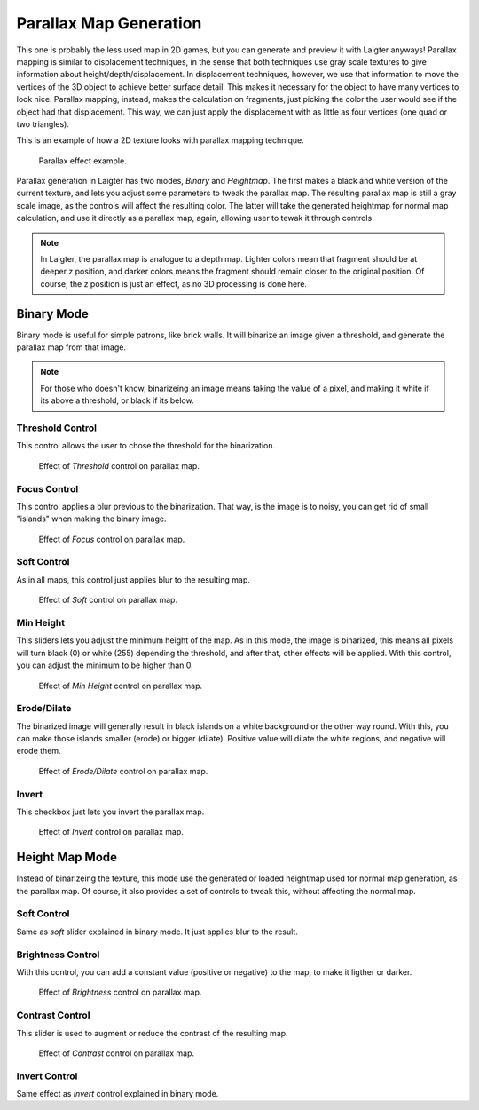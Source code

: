 Parallax Map Generation
=======================

This one is probably the less used map in 2D games, but you can generate and preview
it with Laigter anyways! Parallax mapping is similar to displacement techniques, in
the sense that both techniques use gray scale textures to give information about
height/depth/displacement. In displacement techniques, however, we use that
information to move the vertices of the 3D object to achieve better surface detail.
This makes it necessary for the object to have many vertices to look nice.
Parallax mapping, instead, makes the calculation on fragments, just picking the color
the user would see if the object had that displacement. This way, we can just apply
the displacement with as little as four vertices (one quad or two triangles).

This is an example of how a 2D texture looks with parallax mapping technique.

.. figure:: img/example-parallax.gif

   Parallax effect example.

Parallax generation in Laigter has two modes, *Binary* and *Heightmap*. The first
makes a black and white version of the current texture, and lets you adjust some
parameters to tweak the parallax map. The resulting parallax map is still a
gray scale image, as the controls will affect the resulting color. The latter will
take the generated heightmap for normal map calculation, and use it directly as a
parallax map, again, allowing user to tewak it through controls.

.. note::
   In Laigter, the parallax map is analogue to a depth map. Lighter colors mean
   that fragment should be at deeper z position, and darker colors means the fragment
   should remain closer to  the original position. Of course, the z position is just
   an effect, as no 3D processing is done here.

Binary Mode
-----------

Binary mode is useful for simple patrons, like brick walls. It will binarize an image
given a threshold, and generate the parallax map from that image.

.. note::
   For those who doesn't know, binarizeing an image means taking the value of a pixel,
   and making it white if its above a threshold, or black if its below.

Threshold Control
"""""""""""""""""

This control allows the user to chose the threshold for the binarization.

.. figure:: img/threshold-parallax.gif

   Effect of *Threshold* control on parallax map.

Focus Control
"""""""""""""

This control applies a blur previous to the binarization. That way, is the
image is to noisy, you can get rid of small "islands" when making the binary
image.

.. figure:: img/focus-parallax.gif

   Effect of *Focus* control on parallax map.

Soft Control
""""""""""""

As in all maps, this control just applies blur to the resulting map.

.. figure:: img/soft-parallax.gif

   Effect of *Soft* control on parallax map.

Min Height
""""""""""

This sliders lets you adjust the minimum height of the map. As in this mode, the image
is binarized, this means all pixels will turn black (0) or white (255) depending the
threshold, and after that, other effects will be applied. With this control, you can
adjust the minimum to be higher than 0.

.. figure:: img/min-height-parallax.gif

   Effect of *Min Height* control on parallax map.

Erode/Dilate
""""""""""""

The binarized image will generally result in black islands on a white background or
the other way round. With this, you can make those islands smaller (erode) or bigger
(dilate). Positive value will dilate the white regions, and negative will erode them.

.. figure:: img/erode-dilate-parallax.gif

   Effect of *Erode/Dilate* control on parallax map.

Invert
""""""

This checkbox just lets you invert the parallax map.

.. figure:: img/invert-parallax.gif

   Effect of *Invert* control on parallax map.

Height Map Mode
--------------

Instead of binarizeing the texture, this mode use the generated or loaded heightmap
used for normal map generation, as the parallax map. Of course, it also provides a
set of controls to tweak this, without affecting the normal map.

Soft Control
""""""""""""

Same as *soft* slider explained in binary mode. It just applies blur to the result.

Brightness Control
""""""""""""""""""

With this control, you can add a constant value (positive or negative) to the map, to
make it ligther or darker.

.. figure:: img/brightness-parallax.gif

   Effect of *Brightness* control on parallax map.

Contrast Control
""""""""""""""""

This slider is used to augment or reduce the contrast of the resulting map.

.. figure:: img/contrast-parallax.gif

   Effect of *Contrast* control on parallax map.

Invert Control
""""""""""""""

Same effect as *invert* control explained in binary mode.







